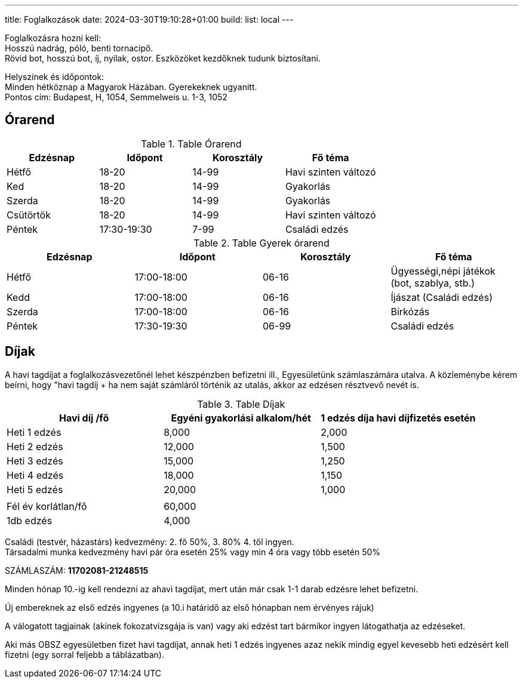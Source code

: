 ---
title: Foglalkozások
date: 2024-03-30T19:10:28+01:00
build:
  list: local
---

Foglalkozásra hozni kell: +
Hosszú nadrág, póló, benti tornacipő. +
Rövid bot, hosszú bot, íj, nyilak, ostor. Eszközöket kezdőknek tudunk biztosítani.

Helyszínek és időpontok: + 
Minden hétköznap a Magyarok Házában. Gyerekeknek ugyanitt. +
Pontos cím: Budapest, H, 1054, Semmelweis u. 1-3, 1052

## Órarend

.Table Órarend
|===
| Edzésnap  | Időpont   | Korosztály    | Fő téma

| Hétfő     | 18-20     | 14-99         | Havi szinten változó
| Ked       | 18-20     | 14-99         | Gyakorlás
| Szerda    | 18-20     | 14-99         | Gyakorlás
| Csütörtök | 18-20     | 14-99         | Havi szinten változó
| Péntek    | 17:30-19:30   | 7-99      | Családi edzés
|===

.Table Gyerek órarend
|===
| Edzésnap  | Időpont       | Korosztály    | Fő téma

| Hétfő     | 17:00-18:00   | 06-16         | Ügyességi,népi játékok (bot, szablya, stb.)
| Kedd      | 17:00-18:00   | 06-16         | Íjászat (Családi edzés)
| Szerda    | 17:00-18:00   | 06-16         | Bírkózás
| Péntek    | 17:30-19:30   | 06-99         | Családi edzés
|===
## Díjak

A havi tagdíjat a foglalkozásvezetőnél lehet készpénzben befizetni ill., Egyesületünk számlaszámára utalva. A közleménybe kérem beírni, hogy "havi tagdíj + ha nem saját számláról történik az utalás, akkor az edzésen résztvevő nevét is.

.Table Díjak
|===
| Havi díj /fő  | Egyéni gyakorlási alkalom/hét | 1 edzés díja havi díjfizetés esetén

| Heti 1 edzés  | 8,000                         | 2,000 
| Heti 2 edzés  | 12,000                        | 1,500
| Heti 3 edzés  | 15,000                        | 1,250
| Heti 4 edzés  | 18,000                        | 1,150
| Heti 5 edzés  | 20,000                        | 1,000
|||
| Fél év korlátlan/fő | 60,000 |
| 1db edzés | 4,000 |
|===


Családi (testvér, házastárs) kedvezmény: 2. fő 50%, 3. 80% 4. től ingyen. + 
Társadalmi munka kedvezmény havi pár óra esetén 25% vagy min 4 óra vagy több esetén 50%

SZÁMLASZÁM: *11702081-21248515*

Minden hónap 10.-ig kell rendezni az ahavi tagdíjat, mert után már csak 1-1 darab  edzésre lehet befizetni.

Új embereknek az első edzés ingyenes (a 10.i határidő az első hónapban nem érvényes rájuk)

A válogatott tagjainak (akinek fokozatvizsgája is van) vagy aki edzést tart bármikor ingyen látogathatja az edzéseket.

Aki más OBSZ egyesületben fizet havi tagdíjat, annak heti 1 edzés ingyenes azaz nekik mindig egyel kevesebb heti edzésért  kell fizetni (egy sorral feljebb a táblázatban).
